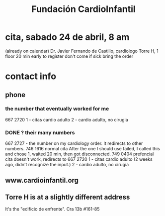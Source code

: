 :PROPERTIES:
:ID:       29b8ec16-8270-45a5-88fe-b61f829a78af
:END:
#+title: Fundación CardioInfantil
* cita, sabado 24 de abril, 8 am
  (already on calendar)
  Dr. Javier Fernando de Castillo, cardiologo
  Torre H, 1 floor
  20 min early to register
  don't come if sick
  bring the order
* contact info
** phone
*** the number that eventually worked for me
    667 2720
    1 - citas cardio adulto
    2 - cardio adulto, no cirugia
*** DONE ? their many numbers
   667 2727 - the number on my cardiology order.
     It redirects to other numbers.
       746 1616 normal cita
         After the one I should use failed,
         I called this and chose 1, waited 20 min,
         then got disconnected.
       749 0404 prefencial cita
         doesn't work, redirects to
         667 2720
           1 - citas cardio adulto
             (2 weeks ago, didn't recognize the input.)
	     2 - cardio adulto, no cirugia
** www.cardioinfantil.org
** Torre H is at a slightly different address
   It's the "edificio de enfrente".
   Cra 13b #161-85
